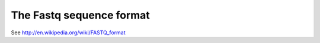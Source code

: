 The Fastq sequence format
=========================


See http://en.wikipedia.org/wiki/FASTQ_format

